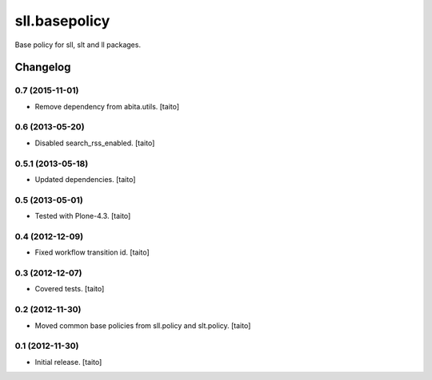 ==============
sll.basepolicy
==============

Base policy for sll, slt and ll packages.

Changelog
---------

0.7 (2015-11-01)
================

- Remove dependency from abita.utils. [taito]

0.6 (2013-05-20)
================

- Disabled search_rss_enabled. [taito]

0.5.1 (2013-05-18)
==================

- Updated dependencies. [taito]

0.5 (2013-05-01)
================

- Tested with Plone-4.3. [taito]

0.4 (2012-12-09)
================

- Fixed workflow transition id. [taito]

0.3 (2012-12-07)
================

- Covered tests. [taito]

0.2 (2012-11-30)
================

- Moved common base policies from sll.policy and slt.policy. [taito]

0.1 (2012-11-30)
================

- Initial release. [taito]
